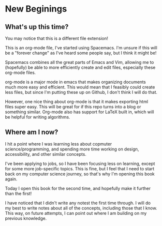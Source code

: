 * New Beginings

** What's up this time?

You may notice that this is a different file extension! 

This is an org-mode file, I've started using Spacemacs. I'm unsure if this will be a "forever change" as I've heard some people say, but I think it might be! 

Spacemacs combines all the great parts of Emacs and Vim, allowing me to (hopefully) be able to more efficiently create and edit files, especially these org-mode files.

org-mode is a major mode in emacs that makes organizing documents much more easy and efficient. This would mean that I feasibly could create less files, but since I'm putting these up on Github, I don't think I will do that.

However, one nice thing about org-mode is that it makes exporting html files super easy. This will be great for if this repo turns into a blog or something similar. Org-mode also has support for LaTeX built in, which will be helpful for writing algorithms.

** Where am I now?

I hit a point where I was learning less about copmuter science/programming, and spending more time working on design, accessibility, and other similar concepts. 

I've been applying to jobs, so I have been focusing less on learning, except for some more job-specific topics. This is fine, but I feel that I need to start back on my computer science journey, so that's why I'm opening this book again.

Today I open this book for the second time, and hopefully make it further than the first!

I have noticed that I didn't write any notest the first time through. I will do my best to write notes about all of the concepts, including those that I know. This way, on future attempts, I can point out where I am building on my previous knowledge.
